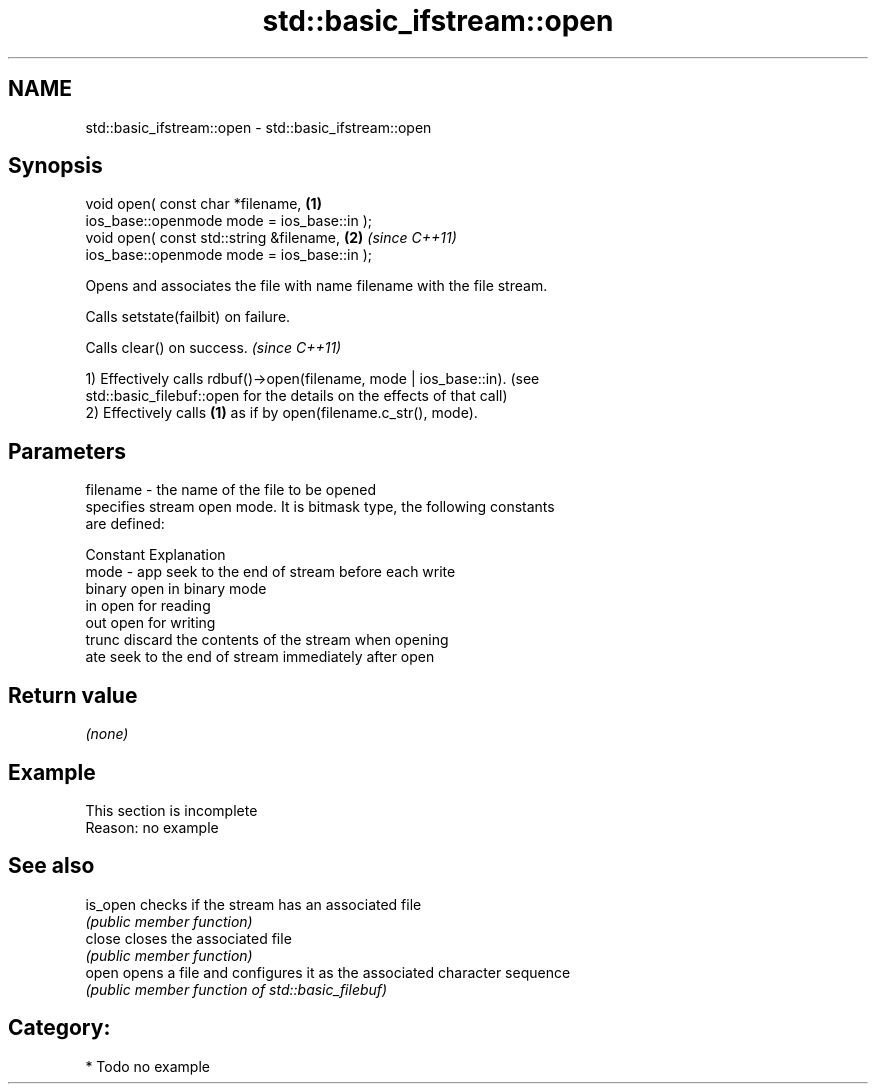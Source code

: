 .TH std::basic_ifstream::open 3 "Apr  2 2017" "2.1 | http://cppreference.com" "C++ Standard Libary"
.SH NAME
std::basic_ifstream::open \- std::basic_ifstream::open

.SH Synopsis
   void open( const char *filename,          \fB(1)\fP
   ios_base::openmode mode = ios_base::in );
   void open( const std::string &filename,   \fB(2)\fP \fI(since C++11)\fP
   ios_base::openmode mode = ios_base::in );

   Opens and associates the file with name filename with the file stream.

   Calls setstate(failbit) on failure.

   Calls clear() on success. \fI(since C++11)\fP

   1) Effectively calls rdbuf()->open(filename, mode | ios_base::in). (see
   std::basic_filebuf::open for the details on the effects of that call)
   2) Effectively calls \fB(1)\fP as if by open(filename.c_str(), mode).

.SH Parameters

   filename - the name of the file to be opened
              specifies stream open mode. It is bitmask type, the following constants
              are defined:

              Constant Explanation
   mode     - app      seek to the end of stream before each write
              binary   open in binary mode
              in       open for reading
              out      open for writing
              trunc    discard the contents of the stream when opening
              ate      seek to the end of stream immediately after open

.SH Return value

   \fI(none)\fP

.SH Example

    This section is incomplete
    Reason: no example

.SH See also

   is_open checks if the stream has an associated file
           \fI(public member function)\fP
   close   closes the associated file
           \fI(public member function)\fP
   open    opens a file and configures it as the associated character sequence
           \fI(public member function of std::basic_filebuf)\fP

.SH Category:

     * Todo no example
